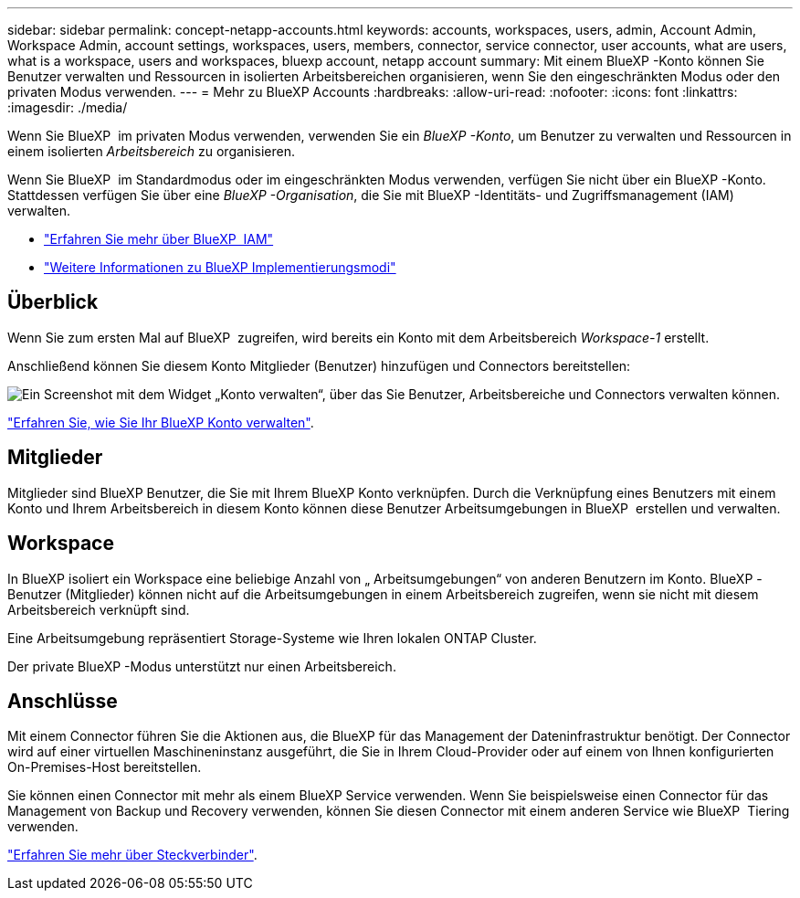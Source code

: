 ---
sidebar: sidebar 
permalink: concept-netapp-accounts.html 
keywords: accounts, workspaces, users, admin, Account Admin, Workspace Admin, account settings, workspaces, users, members, connector, service connector, user accounts, what are users, what is a workspace, users and workspaces, bluexp account, netapp account 
summary: Mit einem BlueXP -Konto können Sie Benutzer verwalten und Ressourcen in isolierten Arbeitsbereichen organisieren, wenn Sie den eingeschränkten Modus oder den privaten Modus verwenden. 
---
= Mehr zu BlueXP Accounts
:hardbreaks:
:allow-uri-read: 
:nofooter: 
:icons: font
:linkattrs: 
:imagesdir: ./media/


[role="lead"]
Wenn Sie BlueXP  im privaten Modus verwenden, verwenden Sie ein _BlueXP -Konto_, um Benutzer zu verwalten und Ressourcen in einem isolierten _Arbeitsbereich_ zu organisieren.

Wenn Sie BlueXP  im Standardmodus oder im eingeschränkten Modus verwenden, verfügen Sie nicht über ein BlueXP -Konto. Stattdessen verfügen Sie über eine _BlueXP -Organisation_, die Sie mit BlueXP -Identitäts- und Zugriffsmanagement (IAM) verwalten.

* link:concept-identity-and-access-management.html["Erfahren Sie mehr über BlueXP  IAM"]
* link:concept-modes.html["Weitere Informationen zu BlueXP Implementierungsmodi"]




== Überblick

Wenn Sie zum ersten Mal auf BlueXP  zugreifen, wird bereits ein Konto mit dem Arbeitsbereich _Workspace-1_ erstellt.

Anschließend können Sie diesem Konto Mitglieder (Benutzer) hinzufügen und Connectors bereitstellen:

image:screenshot-account-settings.png["Ein Screenshot mit dem Widget „Konto verwalten“, über das Sie Benutzer, Arbeitsbereiche und Connectors verwalten können."]

link:task-managing-netapp-accounts.html["Erfahren Sie, wie Sie Ihr BlueXP Konto verwalten"].



== Mitglieder

Mitglieder sind BlueXP Benutzer, die Sie mit Ihrem BlueXP Konto verknüpfen. Durch die Verknüpfung eines Benutzers mit einem Konto und Ihrem Arbeitsbereich in diesem Konto können diese Benutzer Arbeitsumgebungen in BlueXP  erstellen und verwalten.



== Workspace

In BlueXP isoliert ein Workspace eine beliebige Anzahl von „ Arbeitsumgebungen“ von anderen Benutzern im Konto. BlueXP -Benutzer (Mitglieder) können nicht auf die Arbeitsumgebungen in einem Arbeitsbereich zugreifen, wenn sie nicht mit diesem Arbeitsbereich verknüpft sind.

Eine Arbeitsumgebung repräsentiert Storage-Systeme wie Ihren lokalen ONTAP Cluster.

Der private BlueXP -Modus unterstützt nur einen Arbeitsbereich.



== Anschlüsse

Mit einem Connector führen Sie die Aktionen aus, die BlueXP für das Management der Dateninfrastruktur benötigt. Der Connector wird auf einer virtuellen Maschineninstanz ausgeführt, die Sie in Ihrem Cloud-Provider oder auf einem von Ihnen konfigurierten On-Premises-Host bereitstellen.

Sie können einen Connector mit mehr als einem BlueXP Service verwenden. Wenn Sie beispielsweise einen Connector für das Management von Backup und Recovery verwenden, können Sie diesen Connector mit einem anderen Service wie BlueXP  Tiering verwenden.

link:concept-connectors.html["Erfahren Sie mehr über Steckverbinder"].
